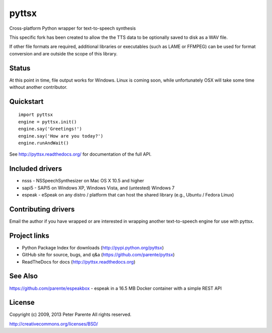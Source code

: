 ======
pyttsx
======

Cross-platform Python wrapper for text-to-speech synthesis

This specific fork has been created to allow the the TTS data to be optionally saved to disk as a WAV file.

If other file formats are required, additional libraries or executables (such as LAME or FFMPEG) can be used for format conversion and are outside the scope of this library.

Status
===========

At this point in time, file output works for Windows. Linux is coming soon, while unfortunately OSX will take some time without another contributor.


Quickstart
==========

::

   import pyttsx
   engine = pyttsx.init()
   engine.say('Greetings!')
   engine.say('How are you today?')
   engine.runAndWait()

See http://pyttsx.readthedocs.org/ for documentation of the full API.

Included drivers
================

* nsss - NSSpeechSynthesizer on Mac OS X 10.5 and higher
* sapi5 - SAPI5 on Windows XP, Windows Vista, and (untested) Windows 7
* espeak - eSpeak on any distro / platform that can host the shared library (e.g., Ubuntu / Fedora Linux)

Contributing drivers
====================

Email the author if you have wrapped or are interested in wrapping another text-to-speech engine for use with pyttsx.

Project links
=============

* Python Package Index for downloads (http://pypi.python.org/pyttsx)
* GitHub site for source, bugs, and q&a (https://github.com/parente/pyttsx)
* ReadTheDocs for docs (http://pyttsx.readthedocs.org)

See Also
========

https://github.com/parente/espeakbox - espeak in a 16.5 MB Docker container with a simple REST API

License
=======

Copyright (c) 2009, 2013 Peter Parente
All rights reserved.

http://creativecommons.org/licenses/BSD/
